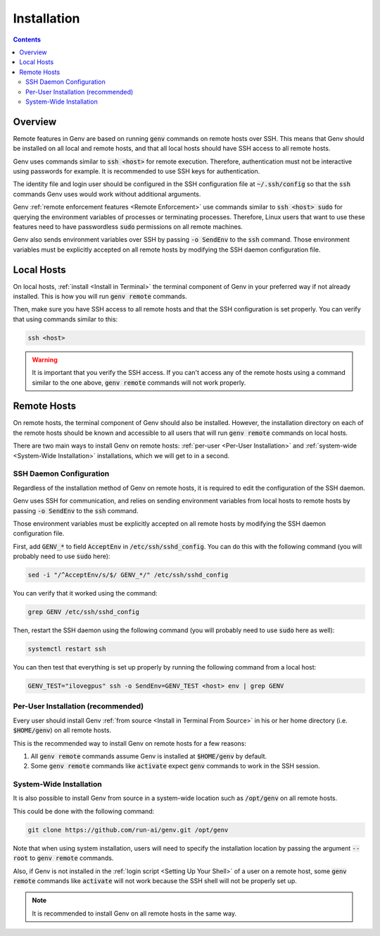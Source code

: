 .. _Remote Installation:

Installation
============

.. contents::
   :depth: 2
   :backlinks: none

Overview
--------
Remote features in Genv are based on running :code:`genv` commands on remote hosts over SSH.
This means that Genv should be installed on all local and remote hosts, and that all local hosts should have SSH access to all remote hosts.

Genv uses commands similar to :code:`ssh <host>` for remote execution.
Therefore, authentication must not be interactive using passwords for example.
It is recommended to use SSH keys for authentication.

The identity file and login user should be configured in the SSH configuration file at :code:`~/.ssh/config` so that the :code:`ssh` commands Genv uses would work without additional arguments.

Genv :ref:`remote enforcement features <Remote Enforcement>` use commands similar to :code:`ssh <host> sudo` for querying the environment variables of processes or terminating processes.
Therefore, Linux users that want to use these features need to have passwordless :code:`sudo` permissions on all remote machines.

Genv also sends environment variables over SSH by passing :code:`-o SendEnv` to the :code:`ssh` command.
Those environment variables must be explicitly accepted on all remote hosts by modifying the SSH daemon configuration file.

Local Hosts
-----------
On local hosts, :ref:`install <Install in Terminal>` the terminal component of Genv in your preferred way if not already installed.
This is how you will run :code:`genv remote` commands.

Then, make sure you have SSH access to all remote hosts and that the SSH configuration is set properly.
You can verify that using commands similar to this:

.. code-block:: shell

   ssh <host>

.. warning::

   It is important that you verify the SSH access.
   If you can't access any of the remote hosts using a command similar to the one above, :code:`genv remote` commands will not work properly.

Remote Hosts
------------
On remote hosts, the terminal component of Genv should also be installed.
However, the installation directory on each of the remote hosts should be known and accessible to all users that will run :code:`genv remote` commands on local hosts.

There are two main ways to install Genv on remote hosts: :ref:`per-user <Per-User Installation>` and :ref:`system-wide <System-Wide Installation>` installations, which we will get to in a second.

SSH Daemon Configuration
~~~~~~~~~~~~~~~~~~~~~~~~
Regardless of the installation method of Genv on remote hosts, it is required to edit the configuration of the SSH daemon.

Genv uses SSH for communication, and relies on sending environment variables from local hosts to remote hosts by passing :code:`-o SendEnv` to the :code:`ssh` command.

Those environment variables must be explicitly accepted on all remote hosts by modifying the SSH daemon configuration file.

First, add :code:`GENV_*` to field :code:`AcceptEnv` in :code:`/etc/ssh/sshd_config`.
You can do this with the following command (you will probably need to use :code:`sudo` here):

.. code-block:: shell

   sed -i "/^AcceptEnv/s/$/ GENV_*/" /etc/ssh/sshd_config

You can verify that it worked using the command:

.. code-block:: shell

   grep GENV /etc/ssh/sshd_config

Then, restart the SSH daemon using the following command (you will probably need to use :code:`sudo` here as well):

.. code-block:: shell

   systemctl restart ssh

You can then test that everything is set up properly by running the following command from a local host:

.. code-block:: shell

   GENV_TEST="ilovegpus" ssh -o SendEnv=GENV_TEST <host> env | grep GENV

.. _Per-User Installation:

Per-User Installation (recommended)
~~~~~~~~~~~~~~~~~~~~~~~~~~~~~~~~~~~
Every user should install Genv :ref:`from source <Install in Terminal From Source>` in his or her home directory (i.e. :code:`$HOME/genv`) on all remote hosts.

This is the recommended way to install Genv on remote hosts for a few reasons:

#. All :code:`genv remote` commands assume Genv is installed at :code:`$HOME/genv` by default.
#. Some :code:`genv remote` commands like :code:`activate` expect :code:`genv` commands to work in the SSH session.

.. _System-Wide Installation:

System-Wide Installation
~~~~~~~~~~~~~~~~~~~~~~~~
It is also possible to install Genv from source in a system-wide location such as :code:`/opt/genv` on all remote hosts.

This could be done with the following command:

.. code-block:: shell

   git clone https://github.com/run-ai/genv.git /opt/genv

Note that when using system installation, users will need to specify the installation location by passing the argument :code:`--root` to :code:`genv remote` commands.

Also, if Genv is not installed in the :ref:`login script <Setting Up Your Shell>` of a user on a remote host, some :code:`genv remote` commands like :code:`activate` will not work because the SSH shell will not be properly set up.

.. note::

   It is recommended to install Genv on all remote hosts in the same way.

